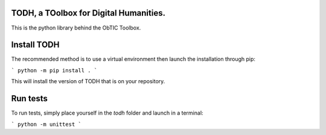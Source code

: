 TODH, a TOolbox for Digital Humanities.
=======================================

This is the python library behind the ObTIC Toolbox.


Install TODH
============

The recommended method is to use a virtual environment then launch the
installation through pip:

```
python -m pip install .
```

This will install the version of TODH that is on your repository.


Run tests
=========

To run tests, simply place yourself in the `todh` folder and launch in a
terminal:

```
python -m unittest
```
